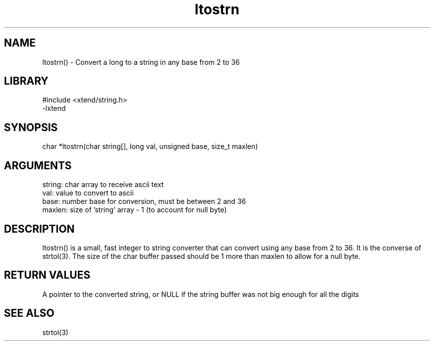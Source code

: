 \" Generated by c2man from ltostrn.c
.TH ltostrn 3

.SH NAME

ltostrn() - Convert a long to a string in any base from 2 to 36

.SH LIBRARY
\" Indicate #includes, library name, -L and -l flags
.nf
.na
#include <xtend/string.h>
-lxtend
.ad
.fi

\" Convention:
\" Underline anything that is typed verbatim - commands, etc.
.SH SYNOPSIS
.nf
.na
char    *ltostrn(char string[], long val, unsigned base, size_t maxlen)
.ad
.fi

.SH ARGUMENTS
.nf
.na
string: char array to receive ascii text
val:    value to convert to ascii
base:   number base for conversion, must be between 2 and 36
maxlen: size of 'string' array - 1 (to account for null byte)
.ad
.fi

.SH DESCRIPTION

ltostrn() is a small, fast integer to string converter that can
convert using any base from 2 to 36.  It is the converse of strtol(3).
The size of the char buffer passed should be 1 more than maxlen to
allow for a null byte.

.SH RETURN VALUES

A pointer to the converted string, or NULL if the string buffer was
not big enough for all the digits

.SH SEE ALSO

strtol(3)

